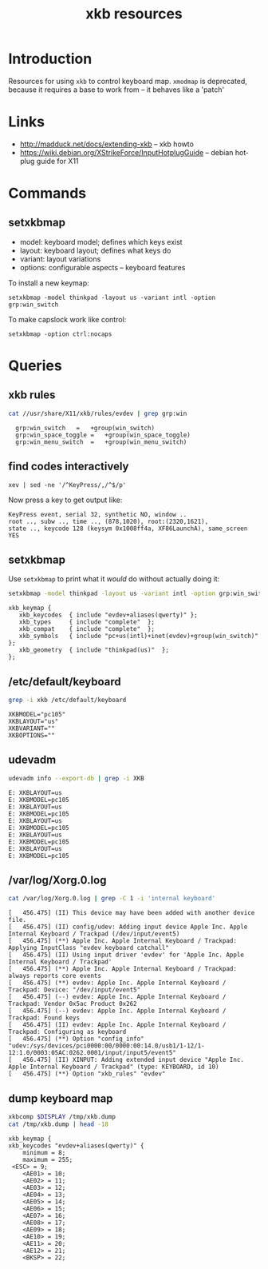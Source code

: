 #+title: xkb resources
# org-publish options
# H:2   controls section numbering.  
#       number top-level and second-level headings only
# ^:{}  require a_{b} before assuming that b should be subscripted.  
#       without this option a_b will automatically subscript b.
#+options: ^:{}
#
# options used exclusively by emacs
#+startup: showall
#
# options used exclusively by the html exporter
#+language: en
#+infojs_opt: view:showall mouse:#ffc0c0 toc:nil ltoc:nil path:/ext/org/org-info.js
#+html_head: <link rel="stylesheet" type="text/css" href="css/notebook.css" />
#+html_link_home: index.html
#+html_link_up: index.html

* Introduction

  Resources for using =xkb= to control keyboard map.
  =xmodmap= is deprecated,  because it requires a base to work from -- it behaves like a 'patch'

* Links
  - [[http://madduck.net/docs/extending-xkb]] -- xkb howto
  - https://wiki.debian.org/XStrikeForce/InputHotplugGuide -- debian hotplug guide for X11

* Commands

** setxkbmap
   * model: keyboard model; defines which keys exist
   * layout: keyboard layout; defines what keys do
   * variant: layout variations
   * options: configurable aspects -- keyboard features

   To install a new keymap:
   #+begin_example
   setxkbmap -model thinkpad -layout us -variant intl -option grp:win_switch
   #+end_example

   To make capslock work like control:
   #+begin_example
   setxkbmap -option ctrl:nocaps
   #+end_example

* Queries

** xkb rules
   #+begin_src sh :exports both :results output
   cat //usr/share/X11/xkb/rules/evdev | grep grp:win
   #+end_src

   #+RESULTS:
   :   grp:win_switch	=	+group(win_switch)
   :   grp:win_space_toggle	=	+group(win_space_toggle)
   :   grp:win_menu_switch	=	+group(win_menu_switch)

** find codes interactively
   #+begin_example
   xev | sed -ne '/^KeyPress/,/^$/p'
   #+end_example
   Now press a key to get output like:
   #+begin_example
   KeyPress event, serial 32, synthetic NO, window ..
   root .., subw .., time .., (878,1020), root:(2320,1621),
   state .., keycode 128 (keysym 0x1008ff4a, XF86LaunchA), same_screen YES
   #+end_example

** setxkbmap
   Use =setxkbmap= to print what it /would/ do without actually doing it:
   #+begin_src sh :exports both :results output
   setxkbmap -model thinkpad -layout us -variant intl -option grp:win_switch -print
   #+end_src

   #+RESULTS:
   : xkb_keymap {
   : 	xkb_keycodes  { include "evdev+aliases(qwerty)"	};
   : 	xkb_types     { include "complete"	};
   : 	xkb_compat    { include "complete"	};
   : 	xkb_symbols   { include "pc+us(intl)+inet(evdev)+group(win_switch)"	};
   : 	xkb_geometry  { include "thinkpad(us)"	};
   : };

** /etc/default/keyboard
   #+begin_src sh :exports both :results output
   grep -i xkb /etc/default/keyboard
   #+end_src

   #+RESULTS:
   : XKBMODEL="pc105"
   : XKBLAYOUT="us"
   : XKBVARIANT=""
   : XKBOPTIONS=""

** udevadm
   #+begin_src sh :exports both :results output
   udevadm info --export-db | grep -i XKB
   #+end_src
   
   #+RESULTS:
   #+begin_example
   E: XKBLAYOUT=us
   E: XKBMODEL=pc105
   E: XKBLAYOUT=us
   E: XKBMODEL=pc105
   E: XKBLAYOUT=us
   E: XKBMODEL=pc105
   E: XKBLAYOUT=us
   E: XKBMODEL=pc105
   E: XKBLAYOUT=us
   E: XKBMODEL=pc105
   #+end_example

** /var/log/Xorg.0.log
   #+begin_src sh :exports both :results output
   cat /var/log/Xorg.0.log | grep -C 1 -i 'internal keyboard'
   #+end_src

   #+RESULTS:
   #+begin_example
   [   456.475] (II) This device may have been added with another device file.
   [   456.475] (II) config/udev: Adding input device Apple Inc. Apple Internal Keyboard / Trackpad (/dev/input/event5)
   [   456.475] (**) Apple Inc. Apple Internal Keyboard / Trackpad: Applying InputClass "evdev keyboard catchall"
   [   456.475] (II) Using input driver 'evdev' for 'Apple Inc. Apple Internal Keyboard / Trackpad'
   [   456.475] (**) Apple Inc. Apple Internal Keyboard / Trackpad: always reports core events
   [   456.475] (**) evdev: Apple Inc. Apple Internal Keyboard / Trackpad: Device: "/dev/input/event5"
   [   456.475] (--) evdev: Apple Inc. Apple Internal Keyboard / Trackpad: Vendor 0x5ac Product 0x262
   [   456.475] (--) evdev: Apple Inc. Apple Internal Keyboard / Trackpad: Found keys
   [   456.475] (II) evdev: Apple Inc. Apple Internal Keyboard / Trackpad: Configuring as keyboard
   [   456.475] (**) Option "config_info" "udev:/sys/devices/pci0000:00/0000:00:14.0/usb1/1-12/1-12:1.0/0003:05AC:0262.0001/input/input5/event5"
   [   456.475] (II) XINPUT: Adding extended input device "Apple Inc. Apple Internal Keyboard / Trackpad" (type: KEYBOARD, id 10)
   [   456.475] (**) Option "xkb_rules" "evdev"
   #+end_example

** dump keyboard map

   #+begin_src sh :exports both :results output
   xkbcomp $DISPLAY /tmp/xkb.dump
   cat /tmp/xkb.dump | head -18
   #+end_src

   #+RESULTS:
   #+begin_example
   xkb_keymap {
   xkb_keycodes "evdev+aliases(qwerty)" {
       minimum = 8;
       maximum = 255;
	<ESC> = 9;
       <AE01> = 10;
       <AE02> = 11;
       <AE03> = 12;
       <AE04> = 13;
       <AE05> = 14;
       <AE06> = 15;
       <AE07> = 16;
       <AE08> = 17;
       <AE09> = 18;
       <AE10> = 19;
       <AE11> = 20;
       <AE12> = 21;
       <BKSP> = 22;
#+end_example

